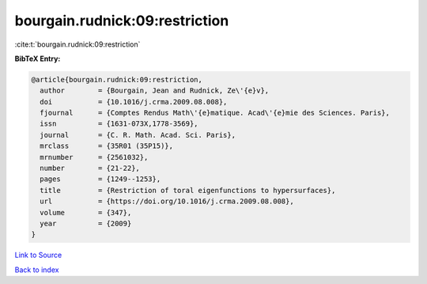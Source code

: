 bourgain.rudnick:09:restriction
===============================

:cite:t:`bourgain.rudnick:09:restriction`

**BibTeX Entry:**

.. code-block:: bibtex

   @article{bourgain.rudnick:09:restriction,
     author        = {Bourgain, Jean and Rudnick, Ze\'{e}v},
     doi           = {10.1016/j.crma.2009.08.008},
     fjournal      = {Comptes Rendus Math\'{e}matique. Acad\'{e}mie des Sciences. Paris},
     issn          = {1631-073X,1778-3569},
     journal       = {C. R. Math. Acad. Sci. Paris},
     mrclass       = {35R01 (35P15)},
     mrnumber      = {2561032},
     number        = {21-22},
     pages         = {1249--1253},
     title         = {Restriction of toral eigenfunctions to hypersurfaces},
     url           = {https://doi.org/10.1016/j.crma.2009.08.008},
     volume        = {347},
     year          = {2009}
   }

`Link to Source <https://doi.org/10.1016/j.crma.2009.08.008},>`_


`Back to index <../By-Cite-Keys.html>`_

